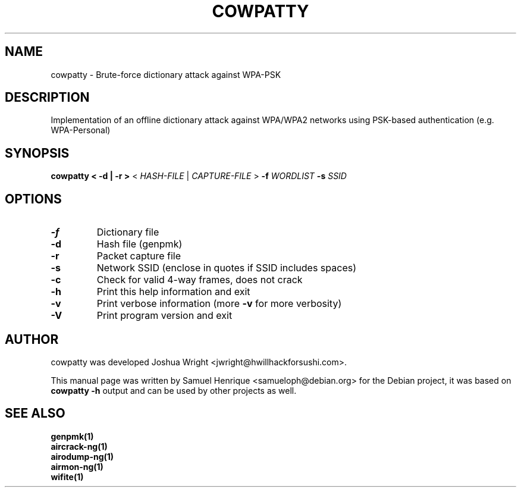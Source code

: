 .TH COWPATTY "1" "June 2018" "cowpatty 4.6" "User Commands"
.SH NAME
cowpatty \- Brute-force dictionary attack against WPA-PSK
.SH DESCRIPTION
Implementation of an offline dictionary attack against WPA/WPA2 networks using PSK-based authentication (e.g. WPA-Personal)
.SH SYNOPSIS
\fB cowpatty\fR \fB< -d | -r >\fR < \fIHASH-FILE\fR | \fICAPTURE-FILE\fR > \fB-f\fR \fIWORDLIST\fR \fB-s\fR \fISSID\fR
.SH OPTIONS
.TP
\fB\-f\fR
Dictionary file
.TP
\fB\-d\fR
Hash file (genpmk)
.TP
\fB\-r\fR
Packet capture file
.TP
\fB\-s\fR
Network SSID (enclose in quotes if SSID includes spaces)
.TP
\fB\-c\fR
Check for valid 4\-way frames, does not crack
.TP
\fB\-h\fR
Print this help information and exit
.TP
\fB\-v\fR
Print verbose information (more \fB\-v\fR for more verbosity)
.TP
\fB\-V\fR
Print program version and exit
.SH AUTHOR
cowpatty was developed Joshua Wright <jwright@hwillhackforsushi.com>.
.PP
This manual page was written by Samuel Henrique <samueloph@debian.org> for the Debian project, it was based on \fBcowpatty -h\fR output and can be used by other projects as well.
.SH SEE ALSO
.br
.B genpmk(1)
.br
.B aircrack-ng(1)
.br
.B airodump-ng(1)
.br
.B airmon-ng(1)
.br
.B wifite(1)
